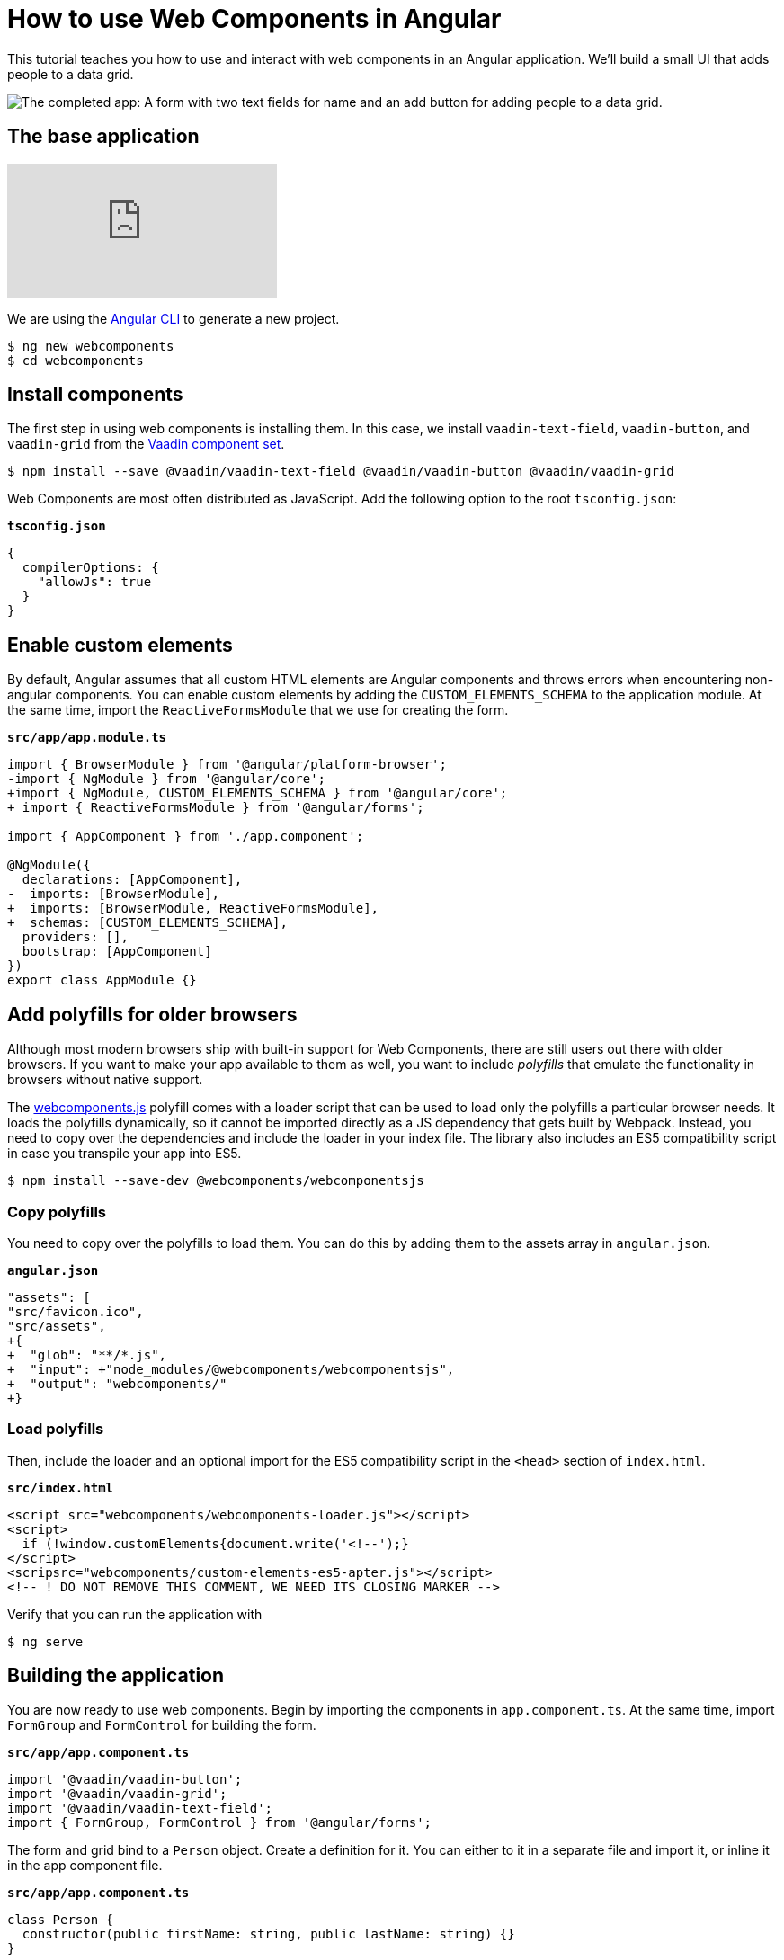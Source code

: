 = How to use Web Components in Angular

:type: text, video
:topic: frontend
:tags: Web Components, Angular, JavaScript
:description: Learn how to include and use Web Components in Angular
:repo: https://github.com/vaadin-learning-center/using-web-components-in-angular
:linkattrs:
:imagesdir: ./images

This tutorial teaches you how to use and interact with web components in an Angular application. We'll build a small UI that adds people to a data grid. 

image::completed-app.png[The completed app: A form with two text fields for name and an add button for adding people to a data grid.]

== The base application

video::Wd2Ja2q7AAA[youtube]

We are using the https://cli.angular.io/[Angular CLI^] to generate a new project. 

[source]
----
$ ng new webcomponents
$ cd webcomponents
----

== Install components

The first step in using web components is installing them. In this case, we install `vaadin-text-field`, `vaadin-button`, and `vaadin-grid` from the link:/components/browse[Vaadin component set]. 

[source]
$ npm install --save @vaadin/vaadin-text-field @vaadin/vaadin-button @vaadin/vaadin-grid

Web Components are most often distributed as JavaScript. Add the following option to the root `tsconfig.json`:

.`*tsconfig.json*`
[source,json]
----
{
  compilerOptions: {
    "allowJs": true
  }
}
----

== Enable custom elements
By default, Angular assumes that all custom HTML elements are Angular components and throws errors when encountering non-angular components. You can enable custom elements by adding the `CUSTOM_ELEMENTS_SCHEMA` to the application module. At the same time, import the `ReactiveFormsModule` that we use for creating the form. 

.`*src/app/app.module.ts*`
[source,diff]
----
import { BrowserModule } from '@angular/platform-browser';
-import { NgModule } from '@angular/core';
+import { NgModule, CUSTOM_ELEMENTS_SCHEMA } from '@angular/core';
+ import { ReactiveFormsModule } from '@angular/forms';

import { AppComponent } from './app.component';

@NgModule({
  declarations: [AppComponent],
-  imports: [BrowserModule],
+  imports: [BrowserModule, ReactiveFormsModule],
+  schemas: [CUSTOM_ELEMENTS_SCHEMA],
  providers: [],
  bootstrap: [AppComponent]
})
export class AppModule {}
----

== Add polyfills for older browsers
Although most modern browsers ship with built-in support for Web Components, there are still users out there with older browsers. If you want to make your app available to them as well, you want to include _polyfills_ that emulate the functionality in browsers without native support.

The https://github.com/webcomponents/webcomponentsjs[webcomponents.js^] polyfill comes with a loader script that can be used to load only the polyfills a particular browser needs. It loads the polyfills dynamically, so it cannot be imported directly as a JS dependency that gets built by Webpack. Instead, you need to copy over the dependencies and include the loader in your index file. The library also includes an ES5 compatibility script in case you transpile your app into ES5.

[source]
$ npm install --save-dev @webcomponents/webcomponentsjs

=== Copy polyfills
You need to copy over the polyfills to load them. You can do this by adding them to the assets array in `angular.json`.

.`*angular.json*`
[source,diff]
----
"assets": [
"src/favicon.ico",
"src/assets",
+{
+  "glob": "**/*.js",
+  "input": +"node_modules/@webcomponents/webcomponentsjs",
+  "output": "webcomponents/"
+}
----

=== Load polyfills
Then, include the loader and an optional import for the ES5 compatibility script in the `<head>` section of `index.html`.

.`*src/index.html*`
[source,html]
----
<script src="webcomponents/webcomponents-loader.js"></script>
<script>
  if (!window.customElements{document.write('<!--');}
</script>
<scripsrc="webcomponents/custom-elements-es5-apter.js"></script>
<!-- ! DO NOT REMOVE THIS COMMENT, WE NEED ITS CLOSING MARKER -->
----

Verify that you can run the application with 

[source]
$ ng serve

== Building the application
You are now ready to use web components. Begin by importing the components in `app.component.ts`. At the same time, import `FormGroup` and `FormControl` for building the form.

.`*src/app/app.component.ts*`
[source,typescript]
----
import '@vaadin/vaadin-button';
import '@vaadin/vaadin-grid';
import '@vaadin/vaadin-text-field';
import { FormGroup, FormControl } from '@angular/forms';
----

The form and grid bind to a `Person` object. Create a definition for it. You can either to it in a separate file and import it, or inline it in the app component file.

.`*src/app/app.component.ts*`
[source,typescript]
----
class Person {
  constructor(public firstName: string, public lastName: string) {}
}
----


Finally, replace the component implementation with the following:

.`*src/app/app.component.ts*`
[source,typescript]
----
export class AppComponent {
  people: Person[] = []; <1>

  form = new FormGroup({ <2>
    firstName: new FormControl(''),
    lastName: new FormControl('')
  });

  addPerson() { <3>
    this.people = [
      ...this.people,
      new Person(this.form.value.firstName, this.form.value.lastName)
    ];
    this.form.reset();
  }
}
----
<1> Our component state is an array of people that should be listed in the grid
<2> A reactive FormGroup with controls for `firstName` and `lastName`
<3> When submitting the form, create a new array containing a Person object with the information in the form, then reset the form. 

== Defining the view HTML
Replace the contents of the component HTML file with the following: 

.`*src/app/app.component.html*`
[source,html]
----
<form [formGroup]="form" (ngSubmit)="addPerson()"> <1>
  <vaadin-text-field
    label="First Name"
    formControlName="firstName"
    ngDefaultControl> <2>
  </vaadin-text-field>
  <vaadin-text-field
    label="Last Name"
    formControlName="lastName"
    ngDefaultControl>
  </vaadin-text-field>
  <vaadin-button (click)="addPerson()"> Add </vaadin-button>
</form>

<vaadin-grid [items]="people"> <3>
  <vaadin-grid-column path="firstName" header="First name">
  </vaadin-grid-column>
  <vaadin-grid-column path="lastName" header="Last name"> </vaadin-grid-column>
</vaadin-grid>
----
<1> Bind the `formGroup` to the one we defined in the component, submit to the `addPerson` method.
<2> In addition to `formControlName`, add `ngDefaultControl`.
<3> Bind the people array to the `items` property on the grid.

The only difference to a standard Angular form is the use of `ngDefaultControl` on the fields to tell Angular to treat the custom fields as standard text inputs. 

TIP: `ngDefaultControl` only works for text inputs. There is a library called https://github.com/hotforfeature/origami[Origami^] that provides more comprehensive support for binding custom elements as form inputs in Angular. 

If you run the application now with `ng serve`, you should have a working application using web components. 

== Conclusion
Once you have installed polyfills for older browsers, you can use Web Components interchangeably with Angular components. For the most part, you would use Web Components as leaf node components, and Angular for views and other composite components. 

You can read more about web component framework compatibility on https://custom-elements-everywhere.com/[custom-elements-everywhere.com^].
